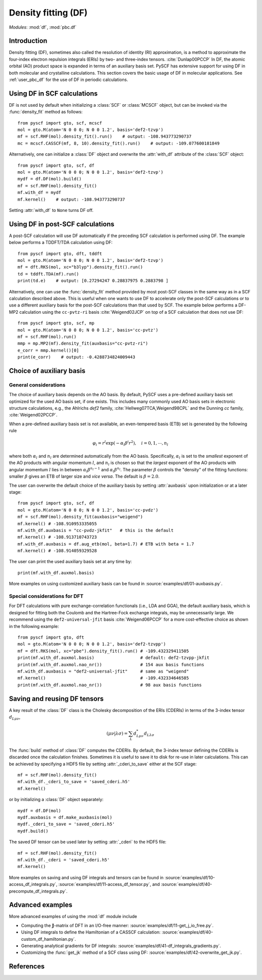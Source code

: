 .. _user_df:

Density fitting (DF)
********************

*Modules*: :mod:`df`, :mod:`pbc.df`

.. module:: df
   :synopsis: Density fitting and RI approximation
.. sectionauthor:: Qiming Sun <osirpt.sun@gmail.com>.

Introduction
============

Density fitting (DF), sometimes also called the resolution of identity (RI) approximation, is a method to approximate the four-index electron repulsion integrals (ERIs) by two- and three-index tensors. :cite:`Dunlap00PCCP` In DF, the atomic orbital (AO) product space is expanded in terms of an auxiliary basis set. PySCF has extensive support for using DF in both molecular and crystalline calculations. This section covers the basic usage of DF in molecular applications. See :ref:`user_pbc_df` for the use of DF in periodic calculations.


Using DF in SCF calculations
============================

DF is not used by default when initializing a :class:`SCF` or :class:`MCSCF` object, but can be invoked via the :func:`density_fit` method as follows::

    from pyscf import gto, scf, mcscf
    mol = gto.M(atom='N 0 0 0; N 0 0 1.2', basis='def2-tzvp')
    mf = scf.RHF(mol).density_fit().run()    # output: -108.943773290737
    mc = mcscf.CASSCF(mf, 8, 10).density_fit().run()    # output: -109.077600181849

Alternatively, one can initialize a :class:`DF` object and overwrite the :attr:`with_df` attribute of the :class:`SCF` object::

    from pyscf import gto, scf, df
    mol = gto.M(atom='N 0 0 0; N 0 0 1.2', basis='def2-tzvp')
    mydf = df.DF(mol).build()
    mf = scf.RHF(mol).density_fit()
    mf.with_df = mydf
    mf.kernel()    # output: -108.943773290737

Setting :attr:`with_df` to ``None`` turns DF off.


Using DF in post-SCF calculations
=================================

A post-SCF calculation will use DF automatically if the preceding SCF calculation is performed using DF. The example below performs a TDDFT/TDA calculation using DF::

    from pyscf import gto, dft, tddft
    mol = gto.M(atom='N 0 0 0; N 0 0 1.2', basis='def2-tzvp')
    mf = dft.RKS(mol, xc="b3lyp").density_fit().run()
    td = tddft.TDA(mf).run()
    print(td.e)    # output: [0.27294247 0.28837975 0.2883798 ]

Alternatively, one can use the :func:`density_fit` method provided by most post-SCF classes in the same way as in a SCF calculation described above. This is useful when one wants to use DF to accelerate only the post-SCF calculations or to use a different auxiliary basis for the post-SCF calculations than that used by SCF. The example below performs a DF-MP2 calculation using the ``cc-pvtz-ri`` basis :cite:`Weigend02JCP` on top of a SCF calculation that does not use DF::

    from pyscf import gto, scf, mp
    mol = gto.M(atom='N 0 0 0; N 0 0 1.2', basis='cc-pvtz')
    mf = scf.RHF(mol).run()
    mmp = mp.MP2(mf).density_fit(auxbasis="cc-pvtz-ri")
    e_corr = mmp.kernel()[0]
    print(e_corr)    # output: -0.4288734824009443


.. _choice_of_auxbasis:

Choice of auxiliary basis
=========================

General considerations
----------------------

The choice of auxiliary basis depends on the AO basis.
By default, PySCF uses a pre-defined auxiliary basis set optimized for the used AO basis set, if one exists.
This includes many commonly used AO basis sets in electronic structure calculations, e.g., the Ahlrichs `def2` family, :cite:`Hellweg07TCA,Weigend98CPL` and the Dunning `cc` family, :cite:`Weigend02PCCP`.

When a pre-defined auxiliary basis set is not available, an even-tempered basis (ETB) set is generated by the following rule

.. math::

    \varphi_i
        = r^l \exp(-\alpha_l \beta^i r^2), \quad i = 0, 1, \cdots, n_l

where both :math:`\alpha_l` and :math:`n_l` are determined automatically from the AO basis. Specifically, :math:`\alpha_l` is set to the *smallest* exponent of the AO products with angular momentum :math:`l`, and :math:`n_l` is chosen so that the *largest* exponent of the AO products with angular momentum :math:`l` lies in between :math:`\alpha_l \beta^{n_l-1}` and :math:`\alpha_l \beta^{n_l}`. The parameter :math:`\beta` controls the "density" of the fitting functions: smaller :math:`\beta` gives an ETB of larger size and *vice versa*. The default is :math:`\beta = 2.0`.

The user can overwrite the default choice of the auxiliary basis by setting :attr:`auxbasis` upon initialization or at a later stage::

    from pyscf import gto, scf, df
    mol = gto.M(atom='N 0 0 0; N 0 0 1.2', basis='cc-pvdz')
    mf = scf.RHF(mol).density_fit(auxbasis="weigend")
    mf.kernel() # -108.910953335055
    mf.with_df.auxbasis = "cc-pvdz-jkfit"   # this is the default
    mf.kernel() # -108.913710743723
    mf.with_df.auxbasis = df.aug_etb(mol, beta=1.7) # ETB with beta = 1.7
    mf.kernel() # -108.914059329528

The user can print the used auxiliary basis set at any time by::

    print(mf.with_df.auxmol.basis)

More examples on using customized auxiliary basis can be found in :source:`examples/df/01-auxbasis.py`.


Special considerations for DFT
------------------------------

For DFT calculations with pure exchange-correlation functionals (i.e., LDA and GGA), the default auxiliary basis, which is designed for fitting both the Coulomb and the Hartree-Fock exchange integrals, may be unnecessarily large. We recommend using the ``def2-universal-jfit`` basis :cite:`Weigend06PCCP` for a more cost-effective choice as shown in the following example::

    from pyscf import gto, dft
    mol = gto.M(atom='N 0 0 0; N 0 0 1.2', basis='def2-tzvpp')
    mf = dft.RKS(mol, xc="pbe").density_fit().run() # -109.432329411505
    print(mf.with_df.auxmol.basis)                  # default: def2-tzvpp-jkfit
    print(mf.with_df.auxmol.nao_nr())               # 154 aux basis functions
    mf.with_df.auxbasis = "def2-universal-jfit"     # same as "weigend"
    mf.kernel()                                     # -109.432334646585
    print(mf.with_df.auxmol.nao_nr())               # 98 aux basis functions


.. _save_reuse_df_tensors:

Saving and reusing DF tensors
=============================

A key result of the :class:`DF` class is the Cholesky decomposition of the ERIs (CDERIs) in terms of the 3-index tensor :math:`d_{L\mu\nu}`,

.. math::

    (\mu\nu|\lambda\sigma)
        = \sum_{L} d^*_{L\mu\nu} d_{L\lambda\sigma}

The :func:`build` method of :class:`DF` computes the CDERIs.
By default, the 3-index tensor defining the CDERIs is discarded once the calculation finishes. Sometimes it is useful to save it to disk for re-use in later calculations. This can be achieved by specifying a HDF5 file by setting :attr:`_cderi_to_save` either at the SCF stage::

    mf = scf.RHF(mol).density_fit()
    mf.with_df._cderi_to_save = 'saved_cderi.h5'
    mf.kernel()

or by initializing a :class:`DF` object separately::

    mydf = df.DF(mol)
    mydf.auxbasis = df.make_auxbasis(mol)
    mydf._cderi_to_save = 'saved_cderi.h5'
    mydf.build()

The saved DF tensor can be used later by setting :attr:`_cderi` to the HDF5 file::

    mf = scf.RHF(mol).density_fit()
    mf.with_df._cderi = 'saved_cderi.h5'
    mf.kernel()

More examples on saving and using DF integrals and tensors can be found in :source:`examples/df/10-access_df_integrals.py`, :source:`examples/df/11-access_df_tensor.py`, and :source:`examples/df/40-precompute_df_integrals.py`.


Advanced examples
=================

More advanced examples of using the :mod:`df` module include

* Computing the :math:`\mathbf{J}`-matrix of DFT in an I/O-free manner: :source:`examples/df/11-get_j_io_free.py`.

* Using DF integrals to define the Hamiltonian of a CASSCF calculation: :source:`examples/df/40-custom_df_hamiltonian.py`.

* Generating analytical gradients for DF integrals: :source:`examples/df/41-df_integrals_gradients.py`.

* Customizing the :func:`get_jk` method of a SCF class using DF: :source:`examples/df/42-overwrite_get_jk.py`.


References
==========

.. bibliography:: ref_df.bib
   :style: unsrt
